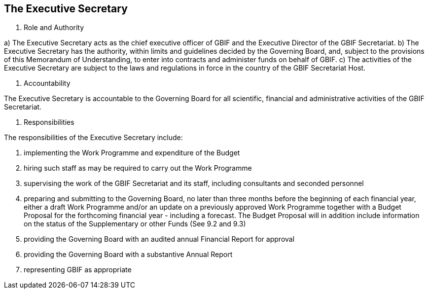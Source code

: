 [[short-id]]
== The Executive Secretary

. Role and Authority

a) The Executive Secretary acts as the chief executive officer of GBIF and the Executive Director of the GBIF Secretariat.
b) The Executive Secretary has the authority, within limits and guidelines decided by the Governing Board, and, subject to the provisions of this Memorandum of Understanding, to enter into contracts and administer funds on behalf of GBIF.
c) The activities of the Executive Secretary are subject to the laws and regulations in force in the country of the GBIF Secretariat Host.

. Accountability

The Executive Secretary is accountable to the Governing Board for all scientific, financial and administrative activities of the GBIF Secretariat.

. Responsibilities

The responsibilities of the Executive Secretary include:

a. implementing the Work Programme and expenditure of the Budget
b. hiring such staff as may be required to carry out the Work Programme
c. supervising the work of the GBIF Secretariat and its staff, including consultants and seconded personnel
d. preparing and submitting to the Governing Board, no later than three months before the beginning of each financial year, either a draft Work Programme and/or an update on a previously approved Work Programme together with a Budget Proposal for the forthcoming financial year - including a forecast. The Budget Proposal will in addition include information on the status of the Supplementary or other Funds (See 9.2 and 9.3)
e. providing the Governing Board with an audited annual Financial Report for approval
f. providing the Governing Board with a substantive Annual Report
g. representing GBIF as appropriate
